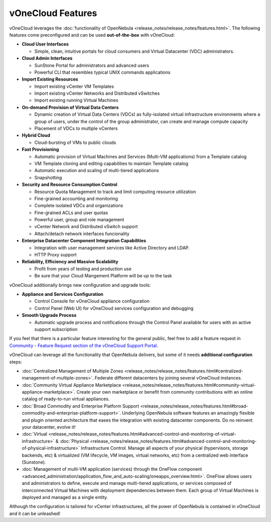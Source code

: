 .. _features:

==================
vOneCloud Features
==================

.. _features_outofthebox:

vOneCloud leverages the :doc:`functionality of OpenNebula <release_notes/release_notes/features.html>`. The following features come preconfigured and can be used **out-of-the-box** with vOneCloud:

* **Cloud User Interfaces**

  * Simple, clean, intuitive portals for cloud consumers and Virtual Datacenter (VDC) administrators.

* **Cloud Admin Interfaces**

  * SunStone Portal for administrators and advanced users
  * Powerful CLI that resembles typical UNIX commands applications

* **Import Existing Resources**

  * Import existing vCenter VM Templates
  * Import existing vCenter Networks and Distributed vSwitches
  * Import existing running Virtual Machines

* **On-demand Provision of Virtual Data Centers**

  * Dynamic creation of Virtual Data Centers (VDCs) as fully-isolated virtual infrastructure environments where a group of users, under the control of the group administrator, can create and manage compute capacity
  * Placement of VDCs to multiple vCenters

* **Hybrid Cloud**

  * Cloud-bursting of VMs to public clouds

* **Fast Provisioning**

  * Automatic provision of Virtual Machines and Services (Multi-VM applications) from a Template catalog
  * VM Template cloning and editing capabilities to maintain Template catalog
  * Automatic execution and scaling of multi-tiered applications
  * Snapshotting

* **Security and Resource Consumption Control**

  * Resource Quota Management to track and limit computing resource utilization
  * Fine-grained accounting and monitoring
  * Complete isolated VDCs and organizations
  * Fine-grained ACLs and user quotas
  * Powerful user, group and role management
  * vCenter Network and Distributed vSwitch support
  * Attach/detach network interfaces funcionality

* **Enterprise Datacenter Component Integration Capabilities**

  * Integration with user management services like Active Directory and LDAP.
  * HTTP Proxy support

* **Reliability, Efficiency and Massive Scalability**

  * Profit from years of testing and production use
  * Be sure that your Cloud Mangement Platform will be up to the task
  
vOneCloud additionally brings new configuration and upgrade tools:
  
* **Appliance and Services Configuration**

  * Control Console for vOneCloud appliance configuration
  * Control Panel (Web UI) for vOneCloud services configuration and debugging

* **Smooth Upgrade Process**

  * Automatic upgrade process and notifications through the Control Panel available for users with an active support subscription 

If you feel that there is a particular feature interesting for the general public, feel free to add a feature request in `Community - Feature Request section of the vOneCloud Support Portal <https://support.vonecloud.com/hc/communities/public/topics/200215442-Community-Feature-Requests>`__.

.. _features_advanceconf:

vOneCloud can leverage all the functionality that OpenNebula delivers, but some of it needs **additional configuration** steps:

* :doc:`Centralized Management of Multiple Zones <release_notes/release_notes/features.html#centralized-management-of-multiple-zones>`. Federate different datacenters by joining several vOneCloud instances.

* :doc:`Community Virtual Appliance Marketplace <release_notes/release_notes/features.html#community-virtual-appliance-marketplace>`. Create your own marketplace or benefit from community contributions with an online catalog of ready-to-run virtual appliances.

* :doc:`Broad Commodity and Enterprise Platform Support <release_notes/release_notes/features.html#broad-commodity-and-enterprise-platform-support>`. Underlying OpenNebula software features an amazingly flexible and plugin oriented architecture that eases the integration with existing datacenter components. Do no reinvent your datacenter, evolve it!

* :doc:`Virtual <release_notes/release_notes/features.html#advanced-control-and-monitoring-of-virtual-infrastructure>` & :doc:`Physical <release_notes/release_notes/features.html#advanced-control-and-monitoring-of-physical-infrastructure>` Infrastructure Control. Manage all aspects of your physical (hypervisors, storage backends, etc) & virtualized (VM lifecycle, VM images, virtual networks, etc) from a centralized web interface (Sunstone).

* :doc:`Management of multi-VM application (services) through the OneFlow component <advanced_administration/application_flow_and_auto-scaling/oneapps_overview.html>`. OneFlow allows users and administrators to define, execute and manage multi-tiered applications, or services composed of interconnected Virtual Machines with deployment dependencies between them. Each group of Virtual Machines is deployed and managed as a single entity.

Although the configuration is tailored for vCenter infrastructures, all the power of OpenNebula is contained in vOneCloud and it can be unleashed!
